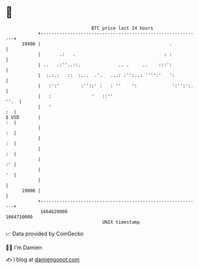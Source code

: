 * 👋

#+begin_example
                                   BTC price last 24 hours                    
               +------------------------------------------------------------+ 
         19400 |                                                .           | 
               |       .:   .                                 : :           | 
               | ..   .:''..::.              .. .     ..    :::':           | 
               |  :.:.:   ::  :...  .'.   ...: :'':..: '''':'   ':          | 
               |   :':'        :''::' :   : ''    ':             ':'':':.   | 
               |   :               '   ::''                            ''.  | 
               |   '                                                     :  | 
   $ USD       |                                                         :  | 
               |                                                         :  | 
               |                                                         :  | 
               |                                                         :  | 
               |                                                         :' | 
               |                                                         '  | 
               |                                                            | 
         19000 |                                                            | 
               +------------------------------------------------------------+ 
                1664620000                                        1664710000  
                                       UNIX timestamp                         
#+end_example
📈 Data provided by CoinGecko

🧑‍💻 I'm Damien

✍️ I blog at [[https://www.damiengonot.com][damiengonot.com]]

